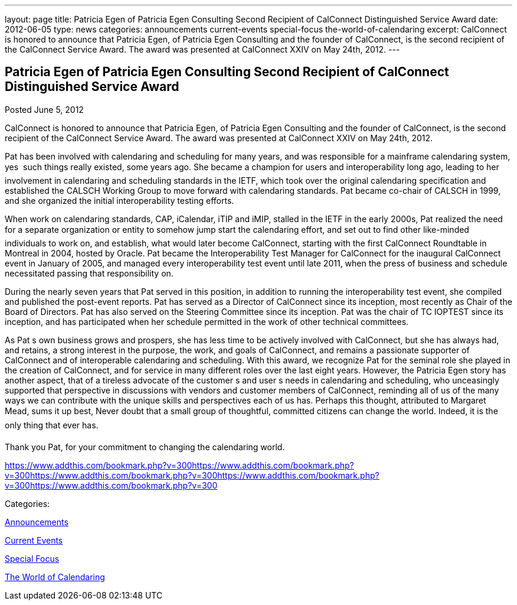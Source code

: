 ---
layout: page
title: Patricia Egen of Patricia Egen Consulting Second Recipient of CalConnect Distinguished Service Award
date: 2012-06-05
type: news
categories: announcements current-events special-focus the-world-of-calendaring
excerpt: CalConnect is honored to announce that Patricia Egen, of Patricia Egen Consulting and the founder of CalConnect, is the second recipient of the CalConnect Service Award. The award was presented at CalConnect XXIV on May 24th, 2012.
---

== Patricia Egen of Patricia Egen Consulting Second Recipient of CalConnect Distinguished Service Award

[[node-232]]
Posted June 5, 2012 

CalConnect is honored to announce that Patricia Egen, of Patricia Egen Consulting and the founder of CalConnect, is the second recipient of the CalConnect Service Award. The award was presented at CalConnect XXIV on May 24th, 2012.

Pat has been involved with calendaring and scheduling for many years, and was responsible for a mainframe calendaring system, yes  such things really existed, some years ago. She became a champion for users and interoperability long ago, leading to her involvement in calendaring and scheduling standards in the IETF, which took over the original calendaring specification and established the CALSCH Working Group to move forward with calendaring standards. Pat became co-chair of CALSCH in 1999, and she organized the initial interoperability testing efforts.

When work on calendaring standards, CAP, iCalendar, iTIP and iMIP, stalled in the IETF in the early 2000s, Pat realized the need for a separate organization or entity to somehow jump start the calendaring effort, and set out to find other like-minded individuals to work on, and establish, what would later become CalConnect, starting with the first CalConnect Roundtable in Montreal in 2004, hosted by Oracle. Pat became the Interoperability Test Manager for CalConnect for the inaugural CalConnect event in January of 2005, and managed every interoperability test event until late 2011, when the press of business and schedule necessitated passing that responsibility on.

During the nearly seven years that Pat served in this position, in addition to running the interoperability test event, she compiled and published the post-event reports. Pat has served as a Director of CalConnect since its inception, most recently as Chair of the Board of Directors. Pat has also served on the Steering Committee since its inception. Pat was the chair of TC IOPTEST since its inception, and has participated when her schedule permitted in the work of other technical committees.

As Pat s own business grows and prospers, she has less time to be actively involved with CalConnect, but she has always had, and retains, a strong interest in the purpose, the work, and goals of CalConnect, and remains a passionate supporter of CalConnect and of interoperable calendaring and scheduling. With this award, we recognize Pat for the seminal role she played in the creation of CalConnect, and for service in many different roles over the last eight years. However, the Patricia Egen story has another aspect, that of a tireless advocate of the customer s and user s needs in calendaring and scheduling, who unceasingly supported that perspective in discussions with vendors and customer members of CalConnect, reminding all of us of the many ways we can contribute with the unique skills and perspectives each of us has. Perhaps this thought, attributed to Margaret Mead, sums it up best, Never doubt that a small group of thoughtful, committed citizens can change the world. Indeed, it is the only thing that ever has.

Thank you Pat, for your commitment to changing the calendaring world.&nbsp;

https://www.addthis.com/bookmark.php?v=300https://www.addthis.com/bookmark.php?v=300https://www.addthis.com/bookmark.php?v=300https://www.addthis.com/bookmark.php?v=300https://www.addthis.com/bookmark.php?v=300

Categories:&nbsp;

link:/news/announcements[Announcements]

link:/news/current-events[Current Events]

link:/news/special-focus[Special Focus]

link:/news/the-world-of-calendaring[The World of Calendaring]

